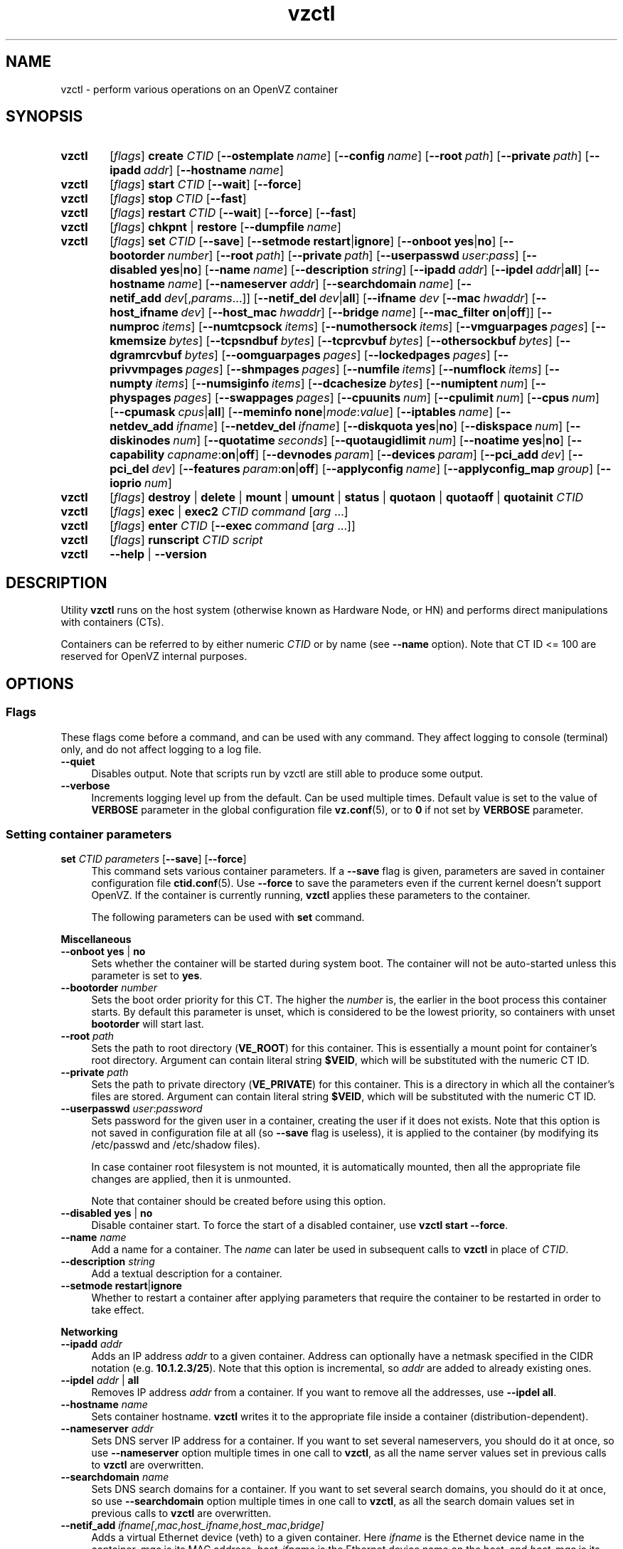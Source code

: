 .de SS3
.sp \\n[PD]u
.ft \\*[HF]
.ps \\n[PS-SS]u
.in \\n[IN]u
.ne (2v + 1u)
.if \\n[.$] \&\\$*
..
.TH vzctl 8 "3 Jun 2011" "OpenVZ" "Containers"
.SH NAME
vzctl \- perform various operations on an OpenVZ container
.SH SYNOPSIS
.SY vzctl
[\fIflags\fR] \fBcreate\fR \fICTID\fR
.OP --ostemplate name
.OP --config name
.OP --root path
.OP --private path
.OP --ipadd addr
.OP --hostname name
.SY vzctl
[\fIflags\fR] \fBstart\fR \fICTID\fR
.OP --wait
.OP --force
.SY vzctl
[\fIflags\fR] \fBstop\fR \fICTID\fR
.OP --fast
.SY vzctl
[\fIflags\fR] \fBrestart\fR \fICTID\fR
.OP --wait
.OP --force
.OP --fast
.SY vzctl
[\fIflags\fR] \fBchkpnt\fR | \fBrestore\fR
.OP --dumpfile name
.SY vzctl
[\fIflags\fR] \fBset\fR \fICTID\fR
.OP --save
.OP --setmode \fBrestart\fR|\fBignore
.\" Miscellaneous
.OP --onboot \fByes\fR|\fBno
.OP --bootorder number
.OP --root path
.OP --private path
.OP --userpasswd user\fR:\fIpass
.OP --disabled \fByes\fR|\fBno
.OP --name name
.OP --description string
.\" Networking
.OP --ipadd addr
.OP --ipdel addr\fR|\fBall\fR
.OP --hostname name
.OP --nameserver addr
.OP --searchdomain name
.OP --netif_add dev\fR[,\fIparams\fR...]
.OP --netif_del dev\fR|\fBall\fR
.\" veth interface configuration
[\fB--ifname \fIdev\fR
.OP --mac hwaddr
.OP --host_ifname dev
.OP --host_mac hwaddr
.OP --bridge name
.OP --mac_filter \fBon\fR|\fBoff\fR]
.\" Resource limits
.OP --numproc items
.OP --numtcpsock items
.OP --numothersock items
.OP --vmguarpages pages
.OP --kmemsize bytes
.OP --tcpsndbuf bytes
.OP --tcprcvbuf bytes
.OP --othersockbuf bytes
.OP --dgramrcvbuf bytes
.OP --oomguarpages pages
.OP --lockedpages pages
.OP --privvmpages pages
.OP --shmpages pages
.OP --numfile items
.OP --numflock items
.OP --numpty items
.OP --numsiginfo items
.OP --dcachesize bytes
.OP --numiptent num
.OP --physpages pages
.OP --swappages pages
.\" CPU fair scheduler
.OP --cpuunits num
.OP --cpulimit num
.OP --cpus num
.OP --cpumask cpus\fR|\fBall
.\" Meminfo
.OP --meminfo \fBnone\fR|\fImode\fR:\fIvalue
.\" iptables control
.OP --iptables name
.\" Network device control
.OP --netdev_add ifname
.OP --netdev_del ifname
.\" Disk quota
.OP --diskquota \fByes\fR|\fBno
.OP --diskspace num
.OP --diskinodes num
.OP --quotatime seconds
.OP --quotaugidlimit num
.\" Mount option
.OP --noatime \fByes\fR|\fBno
.\" Capability
.OP --capability capname\fR:\fBon\fR|\fBoff
.\" Device access management
.OP --devnodes param
.OP --devices param
.\" PCI devices
.OP --pci_add dev
.OP --pci_del dev
.\" Features
.OP --features param\fR:\fBon\fR|\fBoff
.\" Apply config
.OP --applyconfig name
.OP --applyconfig_map group
.\" I/O prio
.OP --ioprio num
.SY vzctl
[\fIflags\fR] \fBdestroy\fR | \fBdelete\fR | \fBmount\fR | \fBumount\fR |
\fBstatus\fR | \fBquotaon\fR | \fBquotaoff\fR | \fBquotainit\fR \fICTID\fR
.SY vzctl
[\fIflags\fR] \fBexec\fR | \fBexec2\fR \fICTID\fR
\fIcommand\fR [\fIarg\fR ...]
.SY vzctl
[\fIflags\fR] \fBenter\fR \fICTID\fR
.OP --exec command\ \fR[\fIarg\fR\ ...]
.SY vzctl
[\fIflags\fR] \fBrunscript\fR \fICTID\fR \fIscript\fR
.SY vzctl
\fB--help\fR | \fB--version\fR
.YS
.SH DESCRIPTION
Utility \fBvzctl\fR runs on the host system (otherwise known as Hardware Node,
or HN) and performs direct manipulations with containers (CTs).
.PP
Containers can be referred to by either numeric \fICTID\fR or
by name (see \fB--name\fR option). Note that CT ID <= 100 are reserved for
OpenVZ internal purposes.
.SH OPTIONS

.SS Flags

These flags come before a command, and can be used with any command.
They affect logging to console (terminal) only, and do not affect logging
to a log file.
.IP \fB--quiet\fR 4
Disables output. Note that scripts run by vzctl are still able to produce
some output.
.IP \fB--verbose\fR 4
Increments logging level up from the default. Can be used multiple times.
Default value is set to the value of \fBVERBOSE\fR parameter in the global
configuration file \fBvz.conf\fR(5), or to \fB0\fR if not set by
\fBVERBOSE\fR parameter.

.SS Setting container parameters

.IP "\fBset\fR \fICTID\fR \fIparameters\fR [\fB--save\fR] [\fB--force\fR]" 4
This command sets various container parameters. If a \fB--save\fR flag is given,
parameters are saved in container configuration file \fBctid.conf\fR(5).
Use \fB--force\fR to save the parameters even if the current kernel
doesn't support OpenVZ.
If the container is currently running, \fBvzctl\fR applies these parameters
to the container.

The following parameters can be used with \fBset\fR command.

.SS3 Miscellaneous
.TP
\fB--onboot\fR \fByes\fR | \fBno\fR
Sets whether the container will be started during system boot.
The container will not be auto-started unless this parameter
is set to \fByes\fR.
.TP
\fB--bootorder\fR \fInumber\fR
Sets the boot order priority for this CT. The higher the \fInumber\fR is,
the earlier in the boot process this container starts. By default this
parameter is unset, which is considered to be the lowest priority, so
containers with unset \fBbootorder\fR will start last.
.TP
\fB--root\fR \fIpath\fR
Sets the path to root directory (\fBVE_ROOT\fR) for this container.
This is essentially a mount point for container's root directory.
Argument can contain literal string \fB$VEID\fR, which will be
substituted with the numeric CT ID.
.TP
\fB--private\fR \fIpath\fR
Sets the path to private directory (\fBVE_PRIVATE\fR) for this container.
This is a directory in which all the container's files are stored.
Argument can contain literal string \fB$VEID\fR, which will be
substituted with the numeric CT ID.
.TP
\fB--userpasswd\fR \fIuser\fR:\fIpassword\fR
Sets password for the given user in a container, creating the user if
it does not exists.
Note that this option is not saved in configuration file at all (so
\fB--save\fR flag is useless), it is applied to the container (by modifying its
\fB\f(CR/etc/passwd\fR and \fB\f(CR/etc/shadow\fR files).

In case container root filesystem is not mounted, it is automatically mounted,
then all the appropriate file changes are applied, then it is unmounted.

Note that container should be created before using this option.
.TP
\fB--disabled\fR \fByes\fR | \fBno\fR
Disable container start. To force the start of a disabled container,
use \fBvzctl start --force\fR.
.TP
\fB--name\fR \fIname\fR
Add a name for a container. The \fIname\fR can later be used in
subsequent calls to \fBvzctl\fR in place of \fICTID\fR.
.TP
\fB--description\fR \fIstring\fR
Add a textual description for a container.
.TP
\fB--setmode\fR \fBrestart\fR|\fBignore\fR
Whether to restart a container after applying parameters that require
the container to be restarted in order to take effect.

.SS3 Networking
.TP
\fB--ipadd\fR \fIaddr\fR
Adds an IP address \fIaddr\fR to a given container. Address can optionally
have a netmask specified in the CIDR notation (e.g. \fB10.1.2.3/25\fR).
Note that this option is incremental, so
\fIaddr\fR are added to already existing ones.
.TP
\fB--ipdel\fR \fIaddr\fR | \fBall\fR
Removes IP address \fIaddr\fR from a container. If you want to remove all
the addresses, use \fB--ipdel all\fR.
.TP
\fB--hostname\fR \fIname\fR
Sets container hostname. \fBvzctl\fR writes it to the appropriate file inside a
container (distribution-dependent).
.TP
\fB--nameserver\fR \fIaddr\fR
Sets DNS server IP address for a container. If you want to set several
nameservers, you should do it at once, so use \fB--nameserver\fR option
multiple times in one call to \fBvzctl\fR, as all the name server values
set in previous calls to \fBvzctl\fR are overwritten.
.TP
\fB--searchdomain\fR \fIname\fR
Sets DNS search domains for a container. If you want to set several search
domains, you should do it at once, so use \fB--searchdomain\fR option
multiple times in one call to \fBvzctl\fR, as all the search domain values
set in previous calls to \fBvzctl\fR are overwritten.
.TP
\fB--netif_add\fR \fIifname[\fR,\fImac\fR,\fIhost_ifname\fR,\fIhost_mac\fR,\fIbridge]\fR
Adds a virtual Ethernet device (veth) to a given container. Here \fIifname\fR
is the Ethernet device name in the container, \fImac\fR is its MAC address,
\fIhost_ifname\fR is the Ethernet device name on the host, and
\fIhost_mac\fR is its MAC address. MAC addresses should be in the format
like XX:XX:XX:XX:XX:XX. \fIbridge\fR is an optional parameter which can be
used in custom network start scripts to automatically add the interface
to a bridge. All parameters except \fIifname\fR are optional
and are automatically generated if not specified.
.TP
\fB--netif_del\fR \fIdev_name\fR | \fBall\fR
Removes virtual Ethernet device from a container. If you want to remove all
devices, use \fBall\fR.

.SS3 veth interface configuration
.PP
The following options can be used to reconfigure the already-created virtual
Ethernet interface. To select the interface to configure, use
\fB--ifname\fR \fIname\fR option.
.TP
\fB--mac\fR \fIXX:XX:XX:XX:XX:XX\fR
MAC address of interface inside a container.
.TP
\fB--host_ifname\fR \fIname\fR
interface name for virtual interface in the host system.
.TP
\fB--host_mac\fR \fIXX:XX:XX:XX:XX:XX\fR
MAC address of interface in the host system.
.TP
\fB--bridge\fR \fIname\fR
Bridge name. Custom network start scripts can use this value to automatically
add the interface to a bridge.
.TP
\fB--mac_filter\fR \fBon\fR | \fBoff\fR
Enables/disables MAC address filtering for the Container veth device and
the possibility of configuring the MAC address of this device from inside
the Container. If the filtering is turned on:
.br
 \(bu the veth device accepts only those packets that have a MAC address in
their headers corresponding to that of this device (excluding all broadcast
and multicast packets);
.br
 \(bu it is impossible to modify the veth MAC address from inside the Container.

By default, this functionality is enabled for all veth devices existing
inside the Container.

.SS3 Resource limits
.PP
The following options sets barrier and limit for various user beancounters.
Each option requires one or two arguments. In case of one argument,
\fBvzctl\fR sets barrier and limit to the same value. In case of
two colon-separated arguments, the first is a barrier,
and the second is a limit. Each argument is either a number, a number
with a suffix, or a special value \fBunlimited\fR.
.PP
Arguments are in items, pages or bytes. Note that page size
is architecture-specific, it is 4096 bytes on x86 and x86_64 platforms.
.PP
You can also specify different suffixes for \fBset\fR parameters
(except for the parameters which names start with \fBnum\fR).
For example, \fBvzctl set\fR \fICTID\fR \fB--privvmpages 5M:6M\fR
should set \fBprivvmpages\fR' barrier to 5 megabytes and its limit
to 6 megabytes.
.PP
Available suffixes are:
.TP
\fBT\fR, \fBt\fR
terabytes;
.TP
\fBG\fR, \fBg\fR
gigabytes;
.TP
\fBM\fR, \fBm\fR
megabytes;
.TP
\fBK\fR, \fBk\fR
kilobytes;
.TP
\fBP\fR, \fBp\fR
memory pages (arch-specific).
.PP
You can also specify the literal word \fBunlimited\fR in place of a number.
In that case the corresponding value will be set to \fBLONG_MAX\fR, i. e.
the maximum possible value.
.TP
\fB--numproc\fR \fIitems\fR[:\fIitems\fR]
Maximum number of processes and kernel-level threads.
Setting the barrier and
the limit to different values does not make practical sense.
.TP
\fB--numtcpsock\fR \fIitems\fR[:\fIitems\fR]
Maximum number of TCP sockets. This parameter limits the number of TCP
connections and, thus, the number of clients the server application can
handle in parallel.
Setting the barrier and
the limit to different values does not make practical sense.
.TP
\fB--numothersock\fR \fIitems\fR[:\fIitems\fR]
Maximum number of non-TCP sockets (local sockets, UDP and other types
of sockets).
Setting the barrier and
the limit to different values does not make practical sense.
.TP
\fB--vmguarpages\fR \fIpages\fR[:\fIpages\fR]
Memory allocation guarantee. This parameter controls how much memory is
available to a container. The barrier is the amount
of memory that container's applications are guaranteed to be able to allocate.
The meaning of the limit is currently unspecified; it should be set to
\fBunlimited\fR.
.TP
\fB--kmemsize\fR \fIbytes\fR[:\fIbytes\fR]
Maximum amount of kernel memory used. This parameter is related to
\fB--numproc\fR. Each process consumes certain amount of kernel memory -
16 KB at least, 30-50 KB typically. Very large processes may consume
a bit more. It is important to have a certain safety gap between the
barrier and the limit of this parameter: equal barrier and limit may
lead to the situation where the kernel will need to kill container's
applications to keep the \fBkmemsize\fR usage under the limit.
.TP
\fB--tcpsndbuf\fR \fIbytes\fR[:\fIbytes\fR]
Maximum size of TCP send buffers.
Barrier should be not less than 64 KB, and difference between
barrier and limit should be equal to or more than value of
\fBnumtcpsock\fR multiplied by 2.5 KB.
.TP
\fB--tcprcvbuf\fR \fIbytes\fR[:\fIbytes\fR]
Maximum size of TCP receive buffers.
Barrier should be not less than 64 KB, and difference between
barrier and limit should be equal to or more than value of
\fBnumtcpsock\fR multiplied by 2.5 KB.
.TP
\fB--othersockbuf\fR \fIbytes\fR[:\fIbytes\fR]
Maximum size of other (non-TCP) socket send buffers. If container's processes
needs to send very large datagrams, the barrier should be set accordingly.
Increased limit is necessary for high performance of communications through
local (UNIX-domain) sockets.
.TP
\fB--dgramrcvbuf\fR \fIbytes\fR[:\fIbytes\fR]
Maximum size of other (non-TCP) socket receive buffers. If container's
processes needs to receive very large datagrams, the barrier should be set
accordingly. The difference between the barrier and the limit is not needed.
.TP
\fB--oomguarpages\fR \fIpages\fR[:\fIpages\fR]
Guarantees against OOM kill. Under this beancounter the kernel accounts the
total amount of memory and swap space used by the container's processes.
The barrier of this parameter is the out-of-memory guarantee. If the
\fBoomguarpages\fR usage is below the barrier, processes of this container
are guaranteed not to be killed in out-of-memory situations.
The meaning of limit is currently unspecified; it should be set to
\fBunlimited\fR.
.TP
\fB--lockedpages\fR \fIpages\fR[:\fIpages\fR]
Maximum number of pages acquired by \fBmlock\fR(2).
.TP
\fB--privvmpages\fR \fIpages\fR[:\fIpages\fR]
Allows controlling the amount of memory allocated by the applications.
For shared (mapped as \fBMAP_SHARED\fR) pages, each container really using
a memory page is charged for the fraction of the page (depending on the
number of others using it). For "potentially private" pages (mapped as
\fBMAP_PRIVATE\fR), container is charged either for a fraction of the size
or for the full size if the allocated address space. In the latter case,
the physical pages associated with the allocated address space may be
in memory, in swap or not physically allocated yet.

The barrier and the limit of this parameter
control the upper boundary of the total size of allocated memory. Note that
this upper boundary does not guarantee that container will be able
to allocate that much memory. The primary mechanism to control memory
allocation is the \fB--vmguarpages\fR guarantee.
.TP
\fB--shmpages\fR \fIpages\fR[:\fIpages\fR]
Maximum IPC SHM segment size.
Setting the barrier and
the limit to different values does not make practical sense.
.TP
\fB--numfile\fR \fIitems\fR[:\fIitems\fR]
Maximum number of open files. In most cases the barrier and the limit
should be set to the same value. Setting the barrier to \fB0\fR effectively
disables pre-charging optimization for this beancounter in the kernel,
which leads to the held value being precise but could slightly degrade
file open performance.
.TP
\fB--numflock\fR \fIitems\fR[:\fIitems\fR]
Maximum number of file locks. Safety gap should be between barrier and limit.
.TP
\fB--numpty\fR \fIitems\fR[:\fIitems\fR]
Number of pseudo-terminals (PTY). Note that in OpenVZ each container can have
not more than 255 PTYs. Setting the barrier and
the limit to different values does not make practical sense.
.TP
\fB--numsiginfo\fR \fIitems\fR[:\fIitems\fR]
Number of siginfo structures.
Setting the barrier and
the limit to different values does not make practical sense.
.TP
\fB--dcachesize\fR \fIbytes\fR[:\fIbytes\fR]
Maximum size of filesystem-related caches, such as directory entry
and inode caches. Exists as a separate parameter to impose a limit
causing file operations to sense memory shortage and return an errno
to applications, protecting from memory shortages during critical
operations that should not fail.
Safety gap should be between barrier and limit.
.TP
\fB--numiptent\fR \fInum\fR[:\fInum\fR]
Number of iptables (netfilter) entries.
Setting the barrier and
the limit to different values does not make practical sense.
.TP
\fB--physpages\fR \fIpages\fR[:\fIpages\fR]
On VSwap-enabled kernels, this limits the amount of physical memory
(RAM) available to a container. The barrier should be set to \fB0\fR,
and the limit to a total size of RAM that can be used used by a container.

For older kernels, this is an accounting-only parameter, showing the usage
of RAM by this container. Barrier should be set to \fB0\fR, and limit
should be set to \fBunlimited\fR.
.TP
\fB--swappages\fR \fIpages\fR[:\fIpages\fR]
For VSwap-enabled kernels (042stab042 or greater), this parameter limits
the amount of swap space available to a container. The barrier should
be set to \fB0\fR, and the limit to a total size of swap that can be used
by a container.

For older (pre-VSwap) kernels, the limit is used to show a total amount
of swap space available inside the container. The barrier of this parameter
is ignored. The default value is \fBunlimited\fR, meaning total swap will
be reported as 0.

.SS3 CPU fair scheduler parameters
.PP
These parameters control CPU usage by container.
.TP
\fB--cpuunits\fR \fInum\fR
CPU weight for a container. Argument is positive non-zero number, passed to
and used in the kernel fair scheduler. The larger the number is, the more
CPU time this container gets. Maximum value is 500000, minimal is 8.
Number is relative to weights of all the other running containers.
If \fBcpuunits\fR are not specified, default value of 1000 is used.

You can set CPU weight for CT0 (host system itself) as well
(use \fBvzctl set 0 --cpuunits \fInum\fR). Usually, OpenVZ initscript
(\fB/etc/init.d/vz\fR) takes care of setting this.
.TP
\fB--cpulimit\fR \fInum\fR[\fB%\fR]
Limit of CPU usage for the container, in per cent.
Note if the computer has 2 CPUs, it has total of 200% CPU time. Default CPU
limit is \fB0\fR (no CPU limit).
.TP
\fB--cpus\fR \fInum\fR
sets number of CPUs available in the container.
.TP
\fB--cpumask\fR \fIcpus\fR | \fBall\fR
sets list of allowed CPUs for the container.
Input format is a comma-separated list of decimal numbers and ranges.
Consecutively set bits are shown as two hyphen-separated decimal numbers,
the smallest and largest bit numbers set in the range.
For example, if you want the container to execute on CPUs 0, 1, 2, 7,
you should pass \fB0-2,7\fR.
Default value is \fBall\fR (the container can execute on any CPU).

.SS3 Memory output parameters
.PP
For VSwap-enabled kernels (042stab042 or greater), this parameter is ignored.
For older kernels, it controls the output of /proc/meminfo inside a container.
.TP
\fB--meminfo\fR \fBnone\fR
No /proc/meminfo virtualization (the same as on host system).
.TP
\fB--meminfo\fR \fImode\fR:\fIvalue\fR
Configure total memory output in a container. Reported free memory is evaluated
accordingly to the mode being set. Reported swap is evaluated
according to the settings of \fB--swappages\fR parameter.

You can use the following modes for \fImode\fR:
.br
 \(bu \fBpages\fR:\fIvalue\fR - sets total memory in pages;
.br
 \(bu \fBprivvmpages\fR:\fIvalue\fR - sets total memory as
\fBprivvmpages\fR * \fIvalue\fR.

Default is \fBprivvmpages:1\fR.

.SS3 iptables control parameters
.TP
\fB--iptables\fR \fIname\fR
Allow to use the functionality of \fIname\fR iptables module inside
the container. To specify multiple \fIname\fRs, repeat --iptables
for each, or use space-separated list as an argument
(enclosed in single or double quotes to protect spaces).

The default list of enabled iptables modules is specified
by the \fBIPTABLES\fR variable in \fBvz.conf\fR(5).

You can use the following values for \fIname\fR:
\fBiptable_filter\fR, \fBiptable_mangle\fR, \fBipt_limit\fR,
\fBipt_multiport\fR, \fBipt_tos\fR, \fBipt_TOS\fR, \fBipt_REJECT\fR,
\fBipt_TCPMSS\fR, \fBipt_tcpmss\fR, \fBipt_ttl\fR, \fBipt_LOG\fR,
\fBipt_length\fR, \fBip_conntrack\fR, \fBip_conntrack_ftp\fR,
\fBip_conntrack_irc\fR, \fBipt_conntrack\fR, \fBipt_state\fR,
\fBipt_helper\fR, \fBiptable_nat\fR, \fBip_nat_ftp\fR, \fBip_nat_irc\fR,
\fBipt_REDIRECT\fR, \fBxt_mac\fR, \fBipt_recent\fR, \fBipt_owner\fR.

.SS3 Network devices control parameters
.TP
\fB--netdev_add\fR \fIname\fR
move network device from the host system to a specified container
.TP
\fB--netdev_del\fR \fIname\fR
delete network device from a specified container

.SS3 Disk quota parameters
.TP
\fB--diskquota\fR \fByes\fR | \fBno\fR
allows to enable or disable disk quota for a container. By default,
a global value (\fBDISK_QUOTA\fR) from \fBvz.conf\fR(5) is used.
.TP
\fB--diskspace\fR \fInum\fR[:\fInum\fR]
sets soft and hard disk quota limits, in blocks. First parameter is soft limit,
second is hard limit. One block is currently equal to 1Kb.
Suffixes \fBG\fR, \fBM\fR, \fBK\fR can also be specified
(see \fBResource limits\fR section for more info on suffixes).
.TP
\fB--diskinodes\fR \fInum\fR[:\fInum\fR]
sets soft and hard disk quota limits, in i-nodes. First parameter is
soft limit, second is hard limit.
.TP
\fB--quotatime\fR \fIseconds\fR
sets quota grace period. Container is permitted to exceed its soft limits
for the grace period, but once it has expired, the soft limit is enforced
as a hard limit.
.TP
\fB--quotaugidlimit\fR \fInum\fR
sets maximum number of user/group IDs in a container for which disk quota inside
the container will be accounted. If this value is set to \fB0\fR, user and group
quotas inside the container will not be accounted.

Note that if you have previously set value of this parameter to \fB0\fR,
changing it while the container is running will not take effect.

.SS3 Mount option
.TP
\fB--noatime\fR \fByes\fR | \fBno\fR
Sets noatime flag (do not update inode access times) on filesystem.

.SS3 Capability option
.TP
\fB--capability\fR \fIcapname\fR:\fBon\fR|\fBoff\fR
Sets a capability for a container. Note that setting capability when
the container is running does not take immediate effect; restart the container
in order for the changes to take effect. Note a container has default set
of capabilities, thus any operation on capabilities is "logical and"
with the default capability mask.

You can use the following values for \fIcapname\fR:
\fBchown\fR, \fBdac_override\fR, \fBdac_read_search\fR, \fBfowner\fR,
\fBfsetid\fR, \fBkill\fR, \fBsetgid\fR, \fBsetuid\fR,
\fBsetpcap\fR, \fBlinux_immutable\fR, \fBnet_bind_service\fR,
\fBnet_broadcast\fR, \fBnet_admin\fR, \fBnet_raw\fR,
\fBipc_lock\fR, \fBipc_owner\fR, \fBsys_module\fR, \fBsys_rawio\fR,
\fBsys_chroot\fR, \fBsys_ptrace\fR, \fBsys_pacct\fR,
\fBsys_admin\fR, \fBsys_boot\fR, \fBsys_nice\fR, \fBsys_resource\fR,
\fBsys_time\fR, \fBsys_tty_config\fR, \fBmknod\fR, \fBlease\fR,
\fBsetveid\fR, \fBve_admin\fR. For detailed description, see
.BR capabilities (7).

\fBWARNING\fR: setting some of those capabilities may have far reaching security
implications, so do not do it unless you know what you are doing. Also note
that setting \fBsetpcap:on\fR for a container will most probably lead to
inability to start it.

.SS3 Device access management
.TP
\fB--devnodes\fR \fIdevice\fR:[\fBr\fR][\fBw\fR][\fBq\fR]|\fBnone\fR
Give the container an access (\fBr\fR - read, \fBw\fR - write,
\fBq\fR - disk quota management, \fBnone\fR - no access)
to a device designated by the special file /dev/\fIdevice\fR. Device file
is created in a container by \fBvzctl\fR. Example:
.EX
   vzctl set 777 --devnodes sdb:rwq
.EE
.TP
\fB--devices\fR \fBb\fR|\fBc\fR:\fImajor\fR:\fIminor\fR|\fBall\fR:[\fBr\fR][\fBw\fR][\fBq\fR]|\fBnone\fR
Give the container an access to a \fBb\fRlock or \fBc\fRharacter device
designated by its \fImajor\fR and \fIminor\fR numbers. Device file have to be created manually.

.SS3 PCI device management
.TP
\fB--pci_add\fR [\fIdomain\fR:]\fIbus\fR:\fIslot\fR.\fIfunc\fR
Give the container an access to a specified PCI device. All numbers are
hexadecimal (as printed by \fBlspci\fR(8) in the first column).
.TP
\fB--pci_del\fR [\fIdomain\fR:]\fIbus\fR:\fIslot\fR.\fIfunc\fR
Delete a PCI device from the container.

Note that \fBvps-pci\fR configuration script is executed by \fBvzctl\fR
then configuring PCI devices. The script is usually located at
\fB/usr/lib[64]/vzctl/scripts/\fR.

.SS3 Features management
.TP
\fB--features\fR \fIname\fR:\fBon\fR|\fBoff\fR
Enable or disable a specific container feature.
Known features are: \fBsysfs\fR, \fBnfs\fR, \fBsit\fR, \fBipip\fR, \fBppp\fR,
\fBipgre\fR, \fBbridge\fR, \fBnfsd\fR.

.SS3 Apply config
.TP
\fB--applyconfig\fR \fIname\fR
Read container parameters from the container sample configuration file
\fB\f(CW/etc/vz/conf/ve-\fIname\fR\fB\f(CW.conf-sample\fR, and
apply them, if \fB--save\fR option specified save to the container config file.
The following parameters are not changed: \fBHOSTNAME\fR, \fBIP_ADDRESS\fR,
\fBOSTEMPLATE\fR, \fBVE_ROOT\fR, and \fBVE_PRIVATE\fR.
.TP
\fB--applyconfig_map\fR \fIgroup\fR
Apply container config parameters selected by \fIgroup\fR. Now the only
possible value for \fIgroup\fR is \fBname\fR:
to restore container name based on \fBNAME\fR
variable in container configuration file.

.SS3 I/O priority management
.TP
\fB--ioprio\fR \fIpriority\fR
Assigns I/O priority to container. \fIPriority\fR range is \fB0-7\fR.
The greater \fIpriority\fR is, the more time for I/O activity container has.
By default each container has \fIpriority\fR of \fB4\fR.

.SS Checkpointing and restore

Checkpointing is a feature of OpenVZ kernel which allows to save a complete
state of a running container, and to restore it later.
.TP 4
\fBchkpnt\fR \fICTID\fR [\fB--dumpfile\fR \fIname\fR]
This command saves a complete state of a running container to a dump file,
and stops the container. If an option \fB--dumpfile\fR is not set, default
dump file name \fB/vz/dump/Dump.\fICTID\fR is used.
.TP 4
\fBrestore\fR \fICTID\fR [\fB--dumpfile\fR \fIname\fR]
This command restores a container from the dump file created by the
\fBchkpnt\fR command.

.SS Performing container actions

.IP "\fBcreate\fR \fICTID\fR [\fB--ostemplate\fR \fIname\fR] [\fB--config\fR \fIname\fR] [\fB--private\fR \fIpath\fR] [\fB--root\fR \fIpath\fR] [\fB--ipadd\fR \fIaddr\fR] [\fB--hostname\fR \fIname\fR]" 4
Creates a new container area. This operation should be done once, before
the first start of the container.

If the \fB--config\fR option is specified, values from
example configuration file
\f(CW\fB/etc/vz/conf/ve-\fIname\fR\f(CW\fB.conf-sample\fR
are put into the container configuration file. If this container configuration
file already exists, it will be removed.

You can use \fB--root\fR \fIpath\fR option to sets the path to the mount
point for the container root directory (default is \fBVE_ROOT\fR specified in
\fBvz.conf\fR(5) file). Argument can contain literal string \fB$VEID\fR,
which will be substituted with the numeric CT ID.

You can use \fB--private\fR \fIpath\fR option to set the path to directory
in which all the files and directories specific to this very container
are stored (default is \fBVE_PRIVATE\fR specified in \fBvz.conf\fR(5) file).
Argument can contain literal string \fB$VEID\fR, which will be substituted with
the numeric CT ID.

You can use \fB--ipadd\fR \fIaddr\fR option to assign an IP address to
a container. Note that this option can be used multiple times.

You can use \fB--hostname\fR \fIname\fR option to set a host name for
a container.
.IP "\fBdestroy\fR | \fBdelete\fR" 4
Removes a container private area by deleting all files, directories and
the configuration file of this container.
.IP "\fBstart\fR [\fB--wait\fR] [\fB--force\fR]" 4
Mounts (if necessary) and starts a container. Unless \fB--wait\fR option
is specified, \fBvzctl\fR will return immediately; otherwise an attempt to
wait till the default runlevel is reached will be made by \fBvzctl\fR.

Specify \fB--force\fR if you want to start a container which is disabled
(see \fB--disabled\fR).

Note that this command can lead to execution of \fBpremount\fR, \fBmount\fR
and \fBstart\fR action scripts (see \fBACTION SCRIPTS\fR below).
.IP "\fBstop\fR [\fB--fast\fR]" 4
Stops and unmounts a container. Normally, \fBhalt\fR(8) is executed
inside a container; option \fB--fast\fR makes \fBvzctl\fR use
\fBreboot\fR(2) syscall instead which is faster but can lead to
unclean container shutdown.

Note that this command can lead to execution of \fBstop\fR,
\fBumount\fR and \fBpostumount\fR action scripts
(see \fBACTION SCRIPTS\fR below).
.IP "\fBrestart\fR [\fB--wait\fR] [\fB--force\fR] [\fB--fast\fR]" 4
Restarts a container, i.e. stops it if it is running, and starts again.
Accepts all the \fBstart\fR and \fBstop\fR options.

Note that this command can lead to execution of some action scripts
(see \fBACTION SCRIPTS\fR below).
.IP \fBstatus\fR 4
Shows a container status. This is a line with five or six words,
separated by spaces.

First word is literally \fBCTID\fR.

Second word is the numeric \fICT ID\fR.

Third word is showing whether this container exists or not,
it can be either \fBexist\fR or \fBdeleted\fR.

Fourth word is showing the status of the container filesystem,
it can be either \fBmounted\fR or \fBunmounted\fR.

Fifth word shows if the container is running,
it can be either \fBrunning\fR or \fBdown\fR.

Sixth word, if exists, is \fBsuspended\fR. It appears if both a container
and its dump file exist (see \fBchkpnt\fR).

This command can also be usable from scripts.
.IP \fBmount\fR 4
Mounts container private area. Note that this command can lead
to execution of \fBpremount\fR and \fBmount\fR action scripts
(see \fBACTION SCRIPTS\fR below).
.IP \fBumount\fR 4
Unmounts container private area. Note that this command can lead
to execution of \fBumount\fR and \fBpostumount\fR action scripts
(see \fBACTION SCRIPTS\fR below).

Note that \fBstop\fR does \fBumount\fR automatically.
.IP "\fBquotaon\fR \fIctid\fR" 4
Turn disk quota on. Not that \fBmount\fR and \fBstart\fR does that
automatically.
.IP "\fBquotaoff\fR \fIctid\fR" 4
Turn disk quota off. Not that \fBumount\fR and \fBstop\fR
does that automatically.
.IP "\fBquotainit\fR \fIctid\fR" 4
Initialize disk quota (i.e. run \fBvzquota init\fR) with the parameters
taken from the CT configuration file \fBctid.conf\fR(5).
.IP "\fBexec\fR \fICTID\fR \fIcommand\fR" 4
Executes \fIcommand\fR in a container. Environment variables are not set
inside the container.
Signal handlers may differ from default settings. If \fIcommand\fR is \fB-\fR,
commands are read from stdin.
.IP "\fBexec2\fR \fICTID\fR \fIcommand\fR" 4
The same as \fBexec\fR, but return code is that of \fIcommand\fR.
.IP "\fBrunscript\fR \fICTID\fR \fIscript\fR" 4
Run specified shell script in the container. Argument \fIscript\fR is a file
on the host system which contents is read by vzctl and executed in the
context of the container. For a running container, the command jumps
into the container and executes the script. For a stopped container, it
enters the container, mounts container's root filesystem, executes the
script, and unmounts CT root. In the latter case, the container is not
really started, no file systems other than root (such as \fB/proc\fR)
are mounted, no startup scripts are executed etc. Thus the environment
in which the script is running is far from normal and is only usable for
very basic operations.
.IP "\fBenter\fR [\fB--exec \fIcommand\fR [\fIarg\fR ...]]" 4
Enters into a container (giving a container's root shell). This option
is a back-door for host root only. The proper way to have CT root shell
is to use \fBssh\fR(1).

Option \fB--exec\fR is used to run \fIcommand\fR with arguments
after entering into container. This is useful if command to be run
requires a terminal (so \fBvzctl exec\fR can not be used) and for
some reason you can not use \fBssh\fR(1).

You need to log out manually from the shell to finish session
(even if you specified \fB--exec\fR).

.SS Other options

.IP \fB--help\fR 4
Prints help message with a brief list of possible options.
.IP \fB--version\fR 4
Prints \fBvzctl\fR version.
.SH ACTION SCRIPTS
\fBvzctl\fR has an ability to execute user-defined scripts when
a specific \fBvzctl\fR command is run for a container. The following
\fBvzctl\fR commands can trigger execution of action scripts:
\fBstart\fR, \fBstop\fR, \fBrestart\fR, \fBmount\fR and \fBumount\fR.

Action scripts are located in the \fB/etc/vz/conf/\fR directory. There
are global and per-CT scripts. Global scripts have a literal prefix of
\fBvps.\fR and are executed for all containers. Per-CT scripts have
a \fICTID\fR numeric prefix and are executed for the given container
only.

Please note scripts are executed in a host system (CT0) context,
with the exception of \fB.start\fR and \fB.stop\fR scripts, which
are executed in a container context.

The following action scripts are currently defined:
.IP "\fBvps.premount\fR, \fICTID\fB.premount\fR"
Global and per-CT mount scripts which are executed for a
container before it is mounted. Scripts are executed in the host system
context, while a CT is not yet mounted or running. Global script,
if exists, is executed first.
.IP "\fBvps.mount\fR, \fICTID\fB.mount\fR"
Global and per-CT mount scripts which are executed for a
container right after it is mounted. Otherwise they are the same
as \fB.premount\fR scripts.
.IP \fICTID\fB.start\fR
Right after \fBvzctl\fR has started a container, it executes this script
in a container context.
.IP \fICTID\fB.stop\fR
Right before \fBvzctl\fR has stopped a container, it executes this script
in a container context.
.IP "\fBvps.umount\fR, \fICTID\fB.umount\fR"
Global and per-CT umount scripts which are executed for a
container before it is unmounted. Scripts are executed
in the host system context, while a CT is mounted. Global script,
if exists, is executed first.
.IP "\fBvps.postumount\fR, \fICTID\fB.postumount\fR"
Global and per-CT umount scripts which are executed for a
container right after it is unmounted. Otherwise they are the same
as \fB.umount\fR scripts.
.PP
The environment passed to all the \fB*mount\fR scripts is the standard
environment of the parent (i.e. \fBvzctl\fR) with two additional
variables: \fB$VEID\fR and \fB$VE_CONFFILE\fR. The first one holds
the ID of the container, and the second one holds the full path
to the container configuration file. If the script needs to get other
CT configuration parameters, such as \fB$VE_ROOT\fR, it needs to get
those from global and per-CT configuration files.
.PP
Here is an example of a mount script, which makes host system's
/mnt/disk available to container(s). Script name can either be
\fB/etc/vz/conf/vps.mount\fR or \fB/etc/vz/conf/\fICTID\fB.mount\fR.
.PP
.EX
   # If one of these files does not exist then something
   # is really broken
   [ -f /etc/sysconfig/vz ] || exit 1
   [ -f $VE_CONFFILE ] || exit 1
   # Source both files. Note the order is important.
   . /etc/vz/vz.conf
   . $VE_CONFFILE
   SRC=/mnt/disk
   DST=/mnt/disk
   mount -n -t simfs $SRC ${VE_ROOT}${DST} -o $SRC
.EE
.SH EXIT STATUS
Returns 0 upon success, or an appropriate error code in case of an error:
.IP 1
Failed to set a UBC parameter
.IP 2
Failed to set a fair scheduler parameter
.IP 3
Generic system error
.IP 5
The running kernel is not an OpenVZ kernel (or some OpenVZ modules are not loaded)
.IP 6
Not enough system resources
.IP 7
\fBENV_CREATE\fR ioctl failed
.IP 8
Command executed by \fBvzctl exec\fR returned non-zero exit code
.IP 9
Container is locked by another \fBvzctl\fR invocation
.IP 10
Global OpenVZ configuration file \fBvz.conf\fR(5) not found
.IP 11
A vzctl helper script file not found
.IP 12
Permission denied
.IP 13
Capability setting failed
.IP 14
Container configuration file \fBctid.conf\fR(5) not found
.IP 15
Timeout on \fBvzctl exec\fR
.IP 16
Error during \fBvzctl chkpnt\fR
.IP 17
Error during \fBvzctl restore\fR
.IP 18
Error from \fBsetluid()\fR syscall
.IP 20
Invalid command line parameter
.IP 21
Invalid value for command line parameter
.IP 22
Container root directory (\fBVE_ROOT\fR) not set
.IP 23
Container private directory (\fBVE_PRIVATE\fR) not set
.IP 24
Container template directory (\fBTEMPLATE\fR) not set
.IP 28
Not all required UBC parameters are set, unable to start container
.IP 29
OS template is not specified, unable to create container
.IP 31
Container not running
.IP 32
Container already running
.IP 33
Unable to stop container
.IP 34
Unable to add IP address to container
.IP 40
Container not mounted
.IP 41
Container already mounted
.IP 43
Container private area not found
.IP 44
Container private area already exists
.IP 46
Not enough disk space
.IP 47
Bad/broken container (\fB/sbin/init\fR or \fB/bin/sh\fR not found)
.IP 48
Unable to create a new container private area
.IP 49
Unable to create a new container root area
.IP 50
Unable to mount container
.IP 51
Unable to unmount container
.IP 52
Unable to delete a container
.IP 53
Container private area not exist
.IP 60
\fBvzquota on\fR failed
.IP 61
\fBvzquota init\fR failed
.IP 62
\fBvzquota setlimit\fR failed
.IP 63
Parameter \fBDISKSPACE\fR not set
.IP 64
Parameter \fBDISKINODES\fR not set
.IP 66
\fBvzquota off\fR failed
.IP 67
ugid quota not initialized
.IP 71
Incorrect IP address format
.IP 74
Error changing password
.IP 78
IP address already in use
.IP 79
Container action script returned an error
.IP 82
Config file copying error
.IP 86
Error setting devices (\fB--devices\fR or \fB--devnodes\fR)
.IP 89
IP address not available
.IP 91
OS template not found
.IP 100
Unable to find container IP address
.IP 104
\fBVE_NETDEV\fR ioctl error
.IP 105
Container start disabled
.IP 106
Unable to set iptables on a running container
.IP 107
Distribution-specific configuration file not found
.IP 109
Unable to apply a config
.IP 129
Unable to set meminfo parameter
.IP 130
Error setting veth interface
.IP 131
Error setting container name
.IP 133
Waiting for container start failed
.IP 139
Error saving container configuration file
.IP 148
Error setting container IO parameters (ioprio)
.SH EXAMPLES
To create and start "basic" container with ID of 1000 using
\fBcentos-5\fR OS template and IP address of 192.168.10.200:
.PP
.EX
   vzctl create 1000 --ostemplate centos-5 --config basic
   vzctl set 1000 --ipadd 192.168.10.200 --save
   vzctl start 1000
.EE

To set number of processes barrier/limit to 80/100, and
PTY barrier/limit to 16/20 PTYs:
.PP
.EX
   vzctl set 1000 --numproc 80:100 -t 16:20 --save
.EE

To execute command \fBls -la\fR in this container:
.PP
.EX
   vzctl exec 1000 /bin/ls -la
.EE

To execute command pipe \fBls -l / | sort\fR in this container:
.PP
.EX
   vzctl exec 1000 'ls -l / | sort'
.EE

To enter this container and execute command \fBapt-get install vim\fR:
.PP
.EX
   vzctl enter 1000 --exec apt-get install vim
.EE
.PP
Note that in the above example you will need to log out from the
container's shell after apt-get finishes.

To enter this container, execute command \fBapt-get install vim\fR and
logout after successful installation (or stay inside the container
if installation process failed) use \fB&&\fR:
.PP
.EX
   vzctl enter 1000 --exec "apt-get install vim && logout"
.EE

To enter this container, execute command \fBapt-get install vim\fR and logout
independently of exit code of installation process use \fB;\fR:
.PP
.EX
   vzctl enter 1000 --exec "apt-get install vim ; logout"
.EE
.PP
Note that you need to quote the command if you use \fB&&\fR or \fB;\fR.

To stop this container:
.PP
.EX
   vzctl stop 1000
.EE

To permanently remove this container:
.PP
.EX
   vzctl destroy 1000
.EE
.SH FILES
.EX
/etc/vz/vz.conf
/etc/vz/conf/\fICTID\fB\f(CR.conf
/etc/vz/conf/vps.{premount,mount,umount,postumount}
/etc/vz/conf/\fICTID\fB\f(CR.{premount,mount,start,stop,umount,postumount}
/proc/vz/veinfo
/proc/vz/vzquota
/proc/user_beancounters
/proc/bc/*
/proc/fairsched\fR
.EE
.SH SEE ALSO
.BR vz.conf (5),
.BR ctid.conf (5),
.BR arpsend (8),
.BR vzcalc (8),
.BR vzcfgvalidate (8),
.BR vzcpucheck (8),
.BR vzifup-post (8),
.BR vzlist (8),
.BR vzmemcheck (8),
.BR vzmigrate (8),
.BR vzpid (8),
.BR vzquota (8),
.BR vzsplit (8),
.BR vzubc (8),
.BR http://wiki.openvz.org/UBC .
.SH LICENSE
Copyright (C) 2000-2011, Parallels, Inc. Licensed under GNU GPL.

